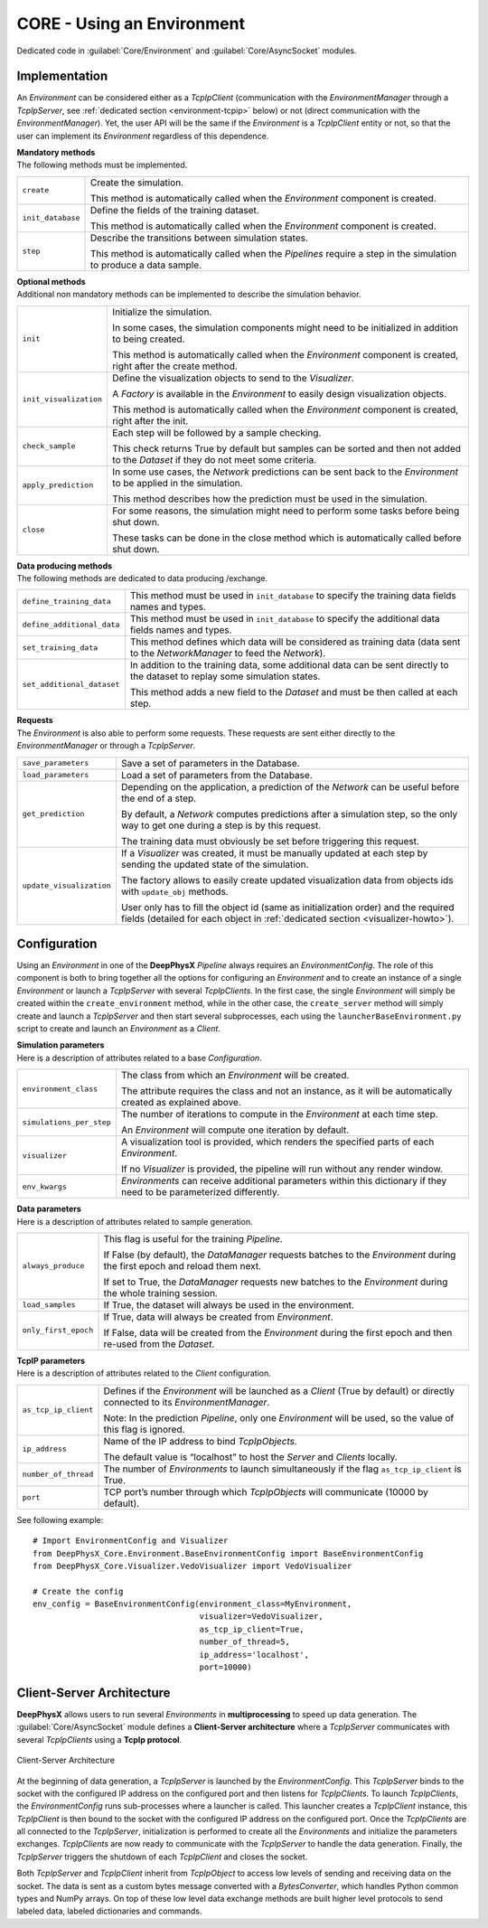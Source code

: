 CORE - Using an Environment
===========================

Dedicated code in :guilabel:`Core/Environment` and :guilabel:`Core/AsyncSocket` modules.

.. _environment-implementation:

Implementation
--------------

An *Environment* can be considered either as a *TcpIpClient* (communication with the *EnvironmentManager* through a
*TcpIpServer*, see :ref:`dedicated section <environment-tcpip>` below) or not (direct communication with the
*EnvironmentManager*).
Yet, the user API will be the same if the *Environment* is a *TcpIpClient* entity or not, so that the user can
implement its *Environment* regardless of this dependence.

| **Mandatory methods**
| The following methods must be implemented.

.. list-table::
    :width: 100%
    :widths: 15 85

    * - ``create``
      - Create the simulation.

        This method is automatically called when the *Environment* component is created.

    * - ``init_database``
      - Define the fields of the training dataset.

        This method is automatically called when the *Environment* component is created.

    * - ``step``
      - Describe the transitions between simulation states.

        This method is automatically called when the *Pipelines* require a step in the simulation to produce a
        data sample.

| **Optional methods**
| Additional non mandatory methods can be implemented to describe the simulation behavior.

.. list-table::
    :width: 100%
    :widths: 15 85

    * - ``init``
      - Initialize the simulation.

        In some cases, the simulation components might need to be initialized in addition to being created.

        This method is automatically called when the *Environment* component is created, right after the create
        method.

    * - ``init_visualization``
      - Define the visualization objects to send to the *Visualizer*.

        A *Factory* is available in the *Environment* to easily design visualization objects.

        This method is automatically called when the *Environment* component is created, right after the init.

    * - ``check_sample``
      - Each step will be followed by a sample checking.

        This check returns True by default but samples can be sorted and then not added to the *Dataset* if they do not
        meet some criteria.

    * - ``apply_prediction``
      - In some use cases, the *Network* predictions can be sent back to the *Environment* to be applied in the
        simulation.

        This method describes how the prediction must be used in the simulation.

    * - ``close``
      - For some reasons, the simulation might need to perform some tasks before being shut down.

        These tasks can be done in the close method which is automatically called before shut down.

| **Data producing methods**
| The following methods are dedicated to data producing /exchange.

.. list-table::
    :width: 100%
    :widths: 15 85

    * - ``define_training_data``
      - This method must be used in ``init_database`` to specify the training data fields names and types.

    * - ``define_additional_data``
      - This method must be used in ``init_database`` to specify the additional data fields names and types.

    * - ``set_training_data``
      - This method defines which data will be considered as training data (data sent to the *NetworkManager* to feed
        the *Network*).

    * - ``set_additional_dataset``
      - In addition to the training data, some additional data can be sent directly to the dataset to replay some
        simulation states.

        This method adds a new field to the *Dataset* and must be then called at each step.

| **Requests**
| The *Environment* is also able to perform some requests. These requests are sent either directly to the
  *EnvironmentManager* or through a *TcpIpServer*.

.. list-table::
    :width: 100%
    :widths: 15 85

    * - ``save_parameters``
      - Save a set of parameters in the Database.

    * - ``load_parameters``
      - Load a set of parameters from the Database.

    * - ``get_prediction``
      - Depending on the application, a prediction of the *Network* can be useful before the end of a step.

        By default, a *Network* computes predictions after a simulation step, so the only way to get one during a step
        is by this request.

        The training data must obviously be set before triggering this request.

    * - ``update_visualization``
      - If a *Visualizer* was created, it must be manually updated at each step by sending the updated state of
        the simulation.

        The factory allows to easily create updated visualization data from objects ids with ``update_obj`` methods.

        User only has to fill the object id (same as initialization order) and the required fields (detailed for each
        object in :ref:`dedicated section <visualizer-howto>`).


Configuration
-------------

Using an *Environment* in one of the **DeepPhysX** *Pipeline* always requires an *EnvironmentConfig*.
The role of this component is both to bring together all the options for configuring an *Environment* and to create an
instance of a single *Environment* or launch a *TcpIpServer* with several *TcpIpClients*.
In the first case, the single *Environment* will simply be created within the ``create_environment`` method, while in
the other case, the ``create_server`` method will simply create and launch a *TcpIpServer* and then start several
subprocesses, each using the ``launcherBaseEnvironment.py`` script to create and launch an *Environment* as a *Client*.

| **Simulation parameters**
| Here is a description of attributes related to a base *Configuration*.

.. list-table::
    :width: 100%
    :widths: 15 85

    * - ``environment_class``
      - The class from which an *Environment* will be created.

        The attribute requires the class and not an instance, as it will be automatically created as explained above.

    * - ``simulations_per_step``
      - The number of iterations to compute in the *Environment* at each time step.

        An *Environment* will compute one iteration by default.

    * - ``visualizer``
      - A visualization tool is provided, which renders the specified parts of each *Environment*.

        If no *Visualizer* is provided, the pipeline will run without any render window.

    * - ``env_kwargs``
      - *Environments* can receive additional parameters within this dictionary if they need to be parameterized
        differently.

| **Data parameters**
| Here is a description of attributes related to sample generation.

.. list-table::
    :width: 100%
    :widths: 15 85

    * - ``always_produce``
      - This flag is useful for the training *Pipeline*.

        If False (by default), the *DataManager* requests batches to the *Environment* during the first epoch and
        reload them next.

        If set to True, the *DataManager* requests new batches to the *Environment* during the whole training session.

    * - ``load_samples``
      - If True, the dataset will always be used in the environment.

    * - ``only_first_epoch``
      - If True, data will always be created from *Environment*.

        If False, data will be created from the *Environment* during the first epoch and then re-used from the *Dataset*.

| **TcpIP parameters**
| Here is a description of attributes related to the *Client* configuration.


.. list-table::
    :width: 100%
    :widths: 15 85

    * - ``as_tcp_ip_client``
      - Defines if the *Environment* will be launched as a *Client* (True by default) or directly connected to its
        *EnvironmentManager*.

        Note: In the prediction *Pipeline*, only one *Environment* will be used, so the value of this flag is ignored.

    * - ``ip_address``
      - Name of the IP address to bind *TcpIpObjects*.

        The default value is “localhost” to host the *Server* and *Clients* locally.

    * - ``number_of_thread``
      - The number of *Environments* to launch simultaneously if the flag ``as_tcp_ip_client`` is True.

    * - ``port``
      - TCP port’s number through which *TcpIpObjects* will communicate (10000 by default).

.. highlight:: python

See following example::

    # Import EnvironmentConfig and Visualizer
    from DeepPhysX_Core.Environment.BaseEnvironmentConfig import BaseEnvironmentConfig
    from DeepPhysX_Core.Visualizer.VedoVisualizer import VedoVisualizer

    # Create the config
    env_config = BaseEnvironmentConfig(environment_class=MyEnvironment,
                                       visualizer=VedoVisualizer,
                                       as_tcp_ip_client=True,
                                       number_of_thread=5,
                                       ip_address='localhost',
                                       port=10000)

.. _environment-tcpip:

Client-Server Architecture
--------------------------

**DeepPhysX** allows users to run several *Environments* in **multiprocessing** to speed up data generation.
The :guilabel:`Core/AsyncSocket` module defines a **Client-Server architecture** where a *TcpIpServer* communicates
with several *TcpIpClients* using a **TcpIp protocol**.

.. figure:: ../_static/image/environment_tcp_ip.png
    :alt: environment_tcpip.png
    :width: 80%
    :align: center

    Client-Server Architecture

At the beginning of data generation, a *TcpIpServer* is launched by the *EnvironmentConfig*.
This *TcpIpServer* binds to the socket with the configured IP address on the configured port and then listens for
*TcpIpClients*.
To launch *TcpIpClients*, the *EnvironmentConfig* runs sub-processes where a launcher is called.
This launcher creates a *TcpIpClient* instance, this *TcpIpClient* is then bound to the socket with the configured IP
address on the configured port.
Once the *TcpIpClients* are all connected to the *TcpIpServer*, initialization is performed to create all the
*Environments* and initialize the parameters exchanges.
*TcpIpClients* are now ready to communicate with the *TcpIpServer* to handle the data generation.
Finally, the *TcpIpServer* triggers the shutdown of each *TcpIpClient* and closes the socket.

Both *TcpIpServer* and *TcpIpClient* inherit from *TcpIpObject* to access low levels of sending and receiving data on
the socket.
The data is sent as a custom bytes message converted with a *BytesConverter*, which handles Python common types and
NumPy arrays.
On top of these low level data exchange methods are built higher level protocols to send labeled data, labeled
dictionaries and commands.
